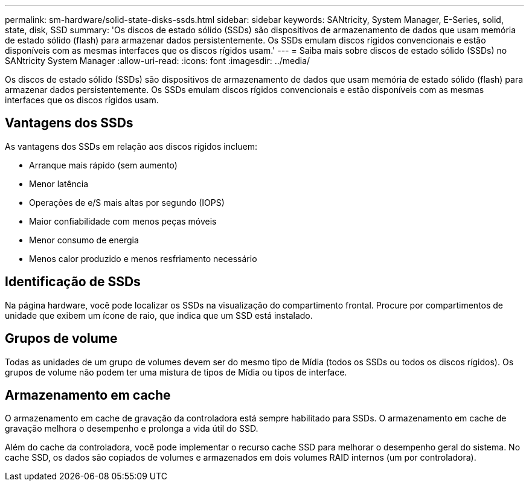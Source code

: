 ---
permalink: sm-hardware/solid-state-disks-ssds.html 
sidebar: sidebar 
keywords: SANtricity, System Manager, E-Series, solid, state, disk, SSD 
summary: 'Os discos de estado sólido (SSDs) são dispositivos de armazenamento de dados que usam memória de estado sólido (flash) para armazenar dados persistentemente. Os SSDs emulam discos rígidos convencionais e estão disponíveis com as mesmas interfaces que os discos rígidos usam.' 
---
= Saiba mais sobre discos de estado sólido (SSDs) no SANtricity System Manager
:allow-uri-read: 
:icons: font
:imagesdir: ../media/


[role="lead"]
Os discos de estado sólido (SSDs) são dispositivos de armazenamento de dados que usam memória de estado sólido (flash) para armazenar dados persistentemente. Os SSDs emulam discos rígidos convencionais e estão disponíveis com as mesmas interfaces que os discos rígidos usam.



== Vantagens dos SSDs

As vantagens dos SSDs em relação aos discos rígidos incluem:

* Arranque mais rápido (sem aumento)
* Menor latência
* Operações de e/S mais altas por segundo (IOPS)
* Maior confiabilidade com menos peças móveis
* Menor consumo de energia
* Menos calor produzido e menos resfriamento necessário




== Identificação de SSDs

Na página hardware, você pode localizar os SSDs na visualização do compartimento frontal. Procure por compartimentos de unidade que exibem um ícone de raio, que indica que um SSD está instalado.



== Grupos de volume

Todas as unidades de um grupo de volumes devem ser do mesmo tipo de Mídia (todos os SSDs ou todos os discos rígidos). Os grupos de volume não podem ter uma mistura de tipos de Mídia ou tipos de interface.



== Armazenamento em cache

O armazenamento em cache de gravação da controladora está sempre habilitado para SSDs. O armazenamento em cache de gravação melhora o desempenho e prolonga a vida útil do SSD.

Além do cache da controladora, você pode implementar o recurso cache SSD para melhorar o desempenho geral do sistema. No cache SSD, os dados são copiados de volumes e armazenados em dois volumes RAID internos (um por controladora).
